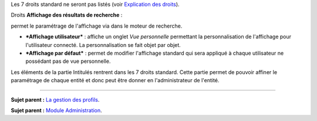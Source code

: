 Les 7 droits standard ne seront pas listés (voir `Explication des
droits <07_Module_Administration/07_Profils/01_Profils.rst>`__).

|image| Droits **Affichage des résultats de recherche** :

permet le paramétrage de l'affichage via |image| dans le moteur de
recherche.

-  ***Affichage utilisateur*** : affiche un onglet *Vue personnelle*
   permettant la personnalisation de l'affichage pour l'utilisateur
   connecté. La personnalisation se fait objet par objet.

-  ***Affichage par défaut*** : permet de modifier l'affichage standard
   qui sera appliqué à chaque utilisateur ne possédant pas de vue
   personnelle.

|image| Les éléments de la partie Intitulés rentrent dans les 7 droits
standard. Cette partie permet de pouvoir affiner le paramétrage de
chaque entité et donc peut être donner en l'administrateur de l'entité.

--------------

**Sujet parent :** `La gestion des
profils <07_Module_Administration/07_Profils/01_Profils.rst>`__.

**Sujet parent :** `Module
Administration <07_Module_Administration/01_Module_Administration.rst>`__.

.. |image| image:: docs/image/config.png
.. |image| image:: docs/image/options_search.png
.. |image| image:: docs/image/intitules.png

